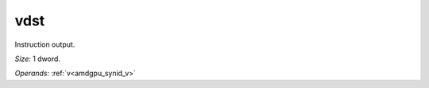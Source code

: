 ..
    **************************************************
    *                                                *
    *   Automatically generated file, do not edit!   *
    *                                                *
    **************************************************

.. _amdgpu_synid_gfx90a_vdst_14:

vdst
====

Instruction output.

*Size:* 1 dword.

*Operands:* :ref:`v<amdgpu_synid_v>`
